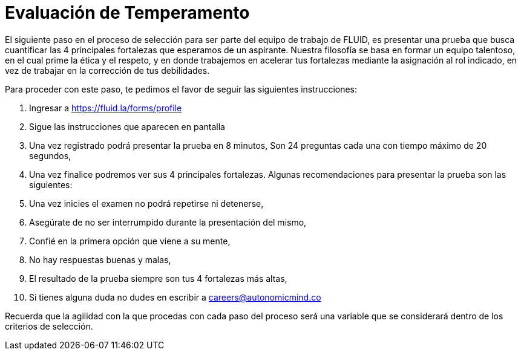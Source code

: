 :slug: empleos/evaluacion-temperamento/
:category: careers
:eth: no

= Evaluación de Temperamento

El siguiente paso en el proceso de selección para ser parte del equipo de trabajo de FLUID, es presentar una prueba que busca cuantificar las 4 principales fortalezas que esperamos de un aspirante.
Nuestra filosofía se basa en formar un equipo talentoso, en el cual prime la ética y el respeto, y en donde trabajemos en acelerar tus fortalezas mediante la asignación al rol indicado, en vez de trabajar en la corrección de tus debilidades.

Para proceder con este paso, te pedimos el favor de seguir las siguientes instrucciones:

. Ingresar a https://fluid.la/forms/profile
. Sigue las instrucciones que aparecen en pantalla
. Una vez registrado podrá presentar la prueba en 8 minutos, Son 24 preguntas cada una con tiempo máximo de 20 segundos,
. Una vez finalice podremos ver sus 4 principales fortalezas. Algunas recomendaciones para presentar la prueba son las siguientes:
. Una vez inicies el examen no podrá repetirse ni detenerse,
. Asegúrate de no ser interrumpido durante la presentación del mismo,
. Confié en la primera opción que viene a su mente,
. No hay respuestas buenas y malas,
. El resultado de la prueba siempre son tus 4 fortalezas más altas,
. Si tienes alguna duda no dudes en escribir a careers@autonomicmind.co

Recuerda que la agilidad con la que procedas con cada paso del proceso será una variable que se considerará dentro de los criterios de selección.


